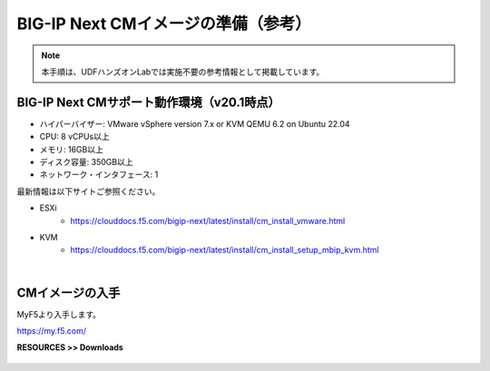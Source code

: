 BIG-IP Next CMイメージの準備（参考）
======================================

.. note::
   本手順は、UDFハンズオンLabでは実施不要の参考情報として掲載しています。

BIG-IP Next CMサポート動作環境（v20.1時点）
--------------------------------------

- ハイパーバイザー: VMware vSphere version 7.x or KVM QEMU 6.2 on Ubuntu 22.04
- CPU: 8 vCPUs以上
- メモリ: 16GB以上
- ディスク容量: 350GB以上
- ネットワーク・インタフェース: 1

最新情報は以下サイトご参照ください。

- ESXi
   - https://clouddocs.f5.com/bigip-next/latest/install/cm_install_vmware.html
- KVM
   - https://clouddocs.f5.com/bigip-next/latest/install/cm_install_setup_mbip_kvm.html

|
CMイメージの入手
--------------------------------------

MyF5より入手します。

https://my.f5.com/

**RESOURCES >> Downloads**


.. figure:: images/c3-m1-1.png
   :scale: 50%
   :align: center
